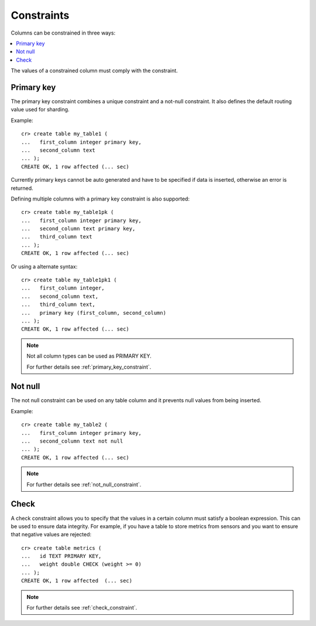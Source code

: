 ===========
Constraints
===========

Columns can be constrained in three ways:

.. contents::
   :local:

The values of a constrained column must comply with the constraint.

Primary key
===========

The primary key constraint combines a unique constraint and a not-null
constraint. It also defines the default routing value used for sharding.

Example::

    cr> create table my_table1 (
    ...   first_column integer primary key,
    ...   second_column text
    ... );
    CREATE OK, 1 row affected (... sec)

Currently primary keys cannot be auto generated and have to be specified if
data is inserted, otherwise an error is returned.

Defining multiple columns with a primary key constraint is also supported::

    cr> create table my_table1pk (
    ...   first_column integer primary key,
    ...   second_column text primary key,
    ...   third_column text
    ... );
    CREATE OK, 1 row affected (... sec)

Or using a alternate syntax::

    cr> create table my_table1pk1 (
    ...   first_column integer,
    ...   second_column text,
    ...   third_column text,
    ...   primary key (first_column, second_column)
    ... );
    CREATE OK, 1 row affected (... sec)

.. NOTE::

   Not all column types can be used as PRIMARY KEY.

   For further details see :ref:`primary_key_constraint`.

Not null
========

The not null constraint can be used on any table column and it prevents null
values from being inserted.

Example::

    cr> create table my_table2 (
    ...   first_column integer primary key,
    ...   second_column text not null
    ... );
    CREATE OK, 1 row affected (... sec)

.. NOTE::

   For further details see :ref:`not_null_constraint`.

Check
=====

A check constraint allows you to specify that the values in a certain column
must satisfy a boolean expression. This can be used to ensure data integrity.
For example, if you have a table to store metrics from sensors and you want to
ensure that negative values are rejected::

     cr> create table metrics (
     ...   id TEXT PRIMARY KEY,
     ...   weight double CHECK (weight >= 0)
     ... );
     CREATE OK, 1 row affected  (... sec)

.. NOTE::

   For further details see :ref:`check_constraint`.

.. hide:

    cr> drop table my_table1;
    DROP OK, 1 row affected (... sec)
    cr> drop table my_table1pk;
    DROP OK, 1 row affected (... sec)
    cr> drop table my_table1pk1;
    DROP OK, 1 row affected (... sec)
    cr> drop table my_table2;
    DROP OK, 1 row affected (... sec)
    cr> drop table metrics;
    DROP OK, 1 row affected (... sec)
